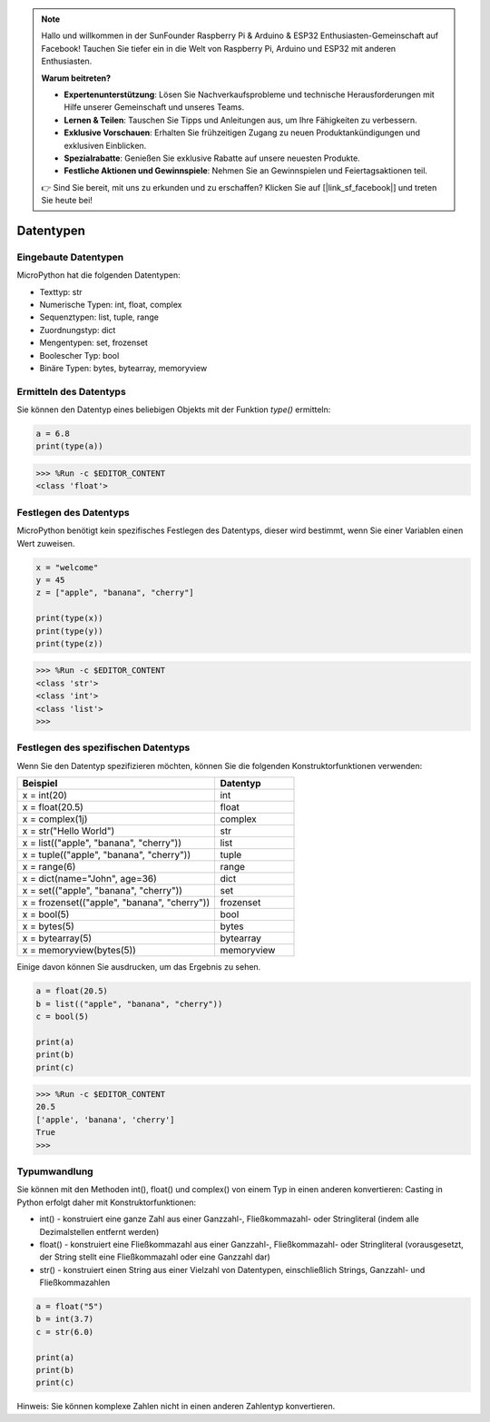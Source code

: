 .. note::

    Hallo und willkommen in der SunFounder Raspberry Pi & Arduino & ESP32 Enthusiasten-Gemeinschaft auf Facebook! Tauchen Sie tiefer ein in die Welt von Raspberry Pi, Arduino und ESP32 mit anderen Enthusiasten.

    **Warum beitreten?**

    - **Expertenunterstützung**: Lösen Sie Nachverkaufsprobleme und technische Herausforderungen mit Hilfe unserer Gemeinschaft und unseres Teams.
    - **Lernen & Teilen**: Tauschen Sie Tipps und Anleitungen aus, um Ihre Fähigkeiten zu verbessern.
    - **Exklusive Vorschauen**: Erhalten Sie frühzeitigen Zugang zu neuen Produktankündigungen und exklusiven Einblicken.
    - **Spezialrabatte**: Genießen Sie exklusive Rabatte auf unsere neuesten Produkte.
    - **Festliche Aktionen und Gewinnspiele**: Nehmen Sie an Gewinnspielen und Feiertagsaktionen teil.

    👉 Sind Sie bereit, mit uns zu erkunden und zu erschaffen? Klicken Sie auf [|link_sf_facebook|] und treten Sie heute bei!

Datentypen
===========

Eingebaute Datentypen
---------------------
MicroPython hat die folgenden Datentypen:

* Texttyp: str
* Numerische Typen: int, float, complex
* Sequenztypen: list, tuple, range
* Zuordnungstyp: dict
* Mengentypen: set, frozenset
* Boolescher Typ: bool
* Binäre Typen: bytes, bytearray, memoryview

Ermitteln des Datentyps
-----------------------------
Sie können den Datentyp eines beliebigen Objekts mit der Funktion `type()` ermitteln:



.. code-block:: python

    a = 6.8
    print(type(a))

>>> %Run -c $EDITOR_CONTENT
<class 'float'>

Festlegen des Datentyps
--------------------------
MicroPython benötigt kein spezifisches Festlegen des Datentyps, dieser wird bestimmt, wenn Sie einer Variablen einen Wert zuweisen.



.. code-block:: python

    x = "welcome"
    y = 45
    z = ["apple", "banana", "cherry"]

    print(type(x))
    print(type(y))
    print(type(z))

>>> %Run -c $EDITOR_CONTENT
<class 'str'>
<class 'int'>
<class 'list'>
>>> 

Festlegen des spezifischen Datentyps
---------------------------------------

Wenn Sie den Datentyp spezifizieren möchten, können Sie die folgenden Konstruktorfunktionen verwenden:

.. list-table:: 
    :widths: 25 10
    :header-rows: 1

    *   - Beispiel
        - Datentyp
    *   - x = int(20)
        - int
    *   - x = float(20.5)
        - float
    *   - x = complex(1j)
        - complex
    *   - x = str("Hello World")
        - str
    *   - x = list(("apple", "banana", "cherry"))
        - list
    *   - x = tuple(("apple", "banana", "cherry"))
        - tuple
    *   - x = range(6)
        - range
    *   - x = dict(name="John", age=36)
        - dict
    *   - x = set(("apple", "banana", "cherry"))
        - set
    *   - x = frozenset(("apple", "banana", "cherry"))
        - frozenset
    *   - x = bool(5)
        - bool
    *   - x = bytes(5)
        - bytes
    *   - x = bytearray(5)
        - bytearray
    *   - x = memoryview(bytes(5))
        - memoryview

Einige davon können Sie ausdrucken, um das Ergebnis zu sehen.



.. code-block:: python

    a = float(20.5)
    b = list(("apple", "banana", "cherry"))
    c = bool(5)

    print(a)
    print(b)
    print(c)

>>> %Run -c $EDITOR_CONTENT
20.5
['apple', 'banana', 'cherry']
True
>>> 

Typumwandlung
----------------
Sie können mit den Methoden int(), float() und complex() von einem Typ in einen anderen konvertieren:
Casting in Python erfolgt daher mit Konstruktorfunktionen:

* int() - konstruiert eine ganze Zahl aus einer Ganzzahl-, Fließkommazahl- oder Stringliteral (indem alle Dezimalstellen entfernt werden)
* float() - konstruiert eine Fließkommazahl aus einer Ganzzahl-, Fließkommazahl- oder Stringliteral (vorausgesetzt, der String stellt eine Fließkommazahl oder eine Ganzzahl dar)
* str() - konstruiert einen String aus einer Vielzahl von Datentypen, einschließlich Strings, Ganzzahl- und Fließkommazahlen



.. code-block:: python

    a = float("5")
    b = int(3.7)
    c = str(6.0)

    print(a)
    print(b)
    print(c)

Hinweis: Sie können komplexe Zahlen nicht in einen anderen Zahlentyp konvertieren.
